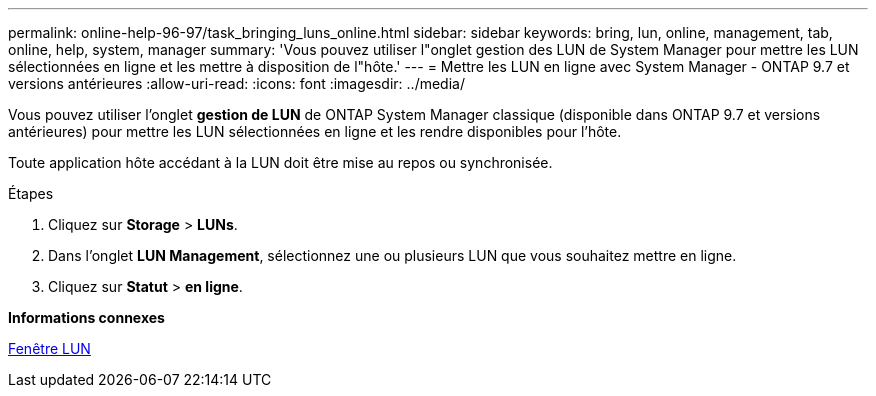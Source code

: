 ---
permalink: online-help-96-97/task_bringing_luns_online.html 
sidebar: sidebar 
keywords: bring, lun, online, management, tab, online, help, system, manager 
summary: 'Vous pouvez utiliser l"onglet gestion des LUN de System Manager pour mettre les LUN sélectionnées en ligne et les mettre à disposition de l"hôte.' 
---
= Mettre les LUN en ligne avec System Manager - ONTAP 9.7 et versions antérieures
:allow-uri-read: 
:icons: font
:imagesdir: ../media/


[role="lead"]
Vous pouvez utiliser l'onglet *gestion de LUN* de ONTAP System Manager classique (disponible dans ONTAP 9.7 et versions antérieures) pour mettre les LUN sélectionnées en ligne et les rendre disponibles pour l'hôte.

Toute application hôte accédant à la LUN doit être mise au repos ou synchronisée.

.Étapes
. Cliquez sur *Storage* > *LUNs*.
. Dans l'onglet *LUN Management*, sélectionnez une ou plusieurs LUN que vous souhaitez mettre en ligne.
. Cliquez sur *Statut* > *en ligne*.


*Informations connexes*

xref:reference_luns_window.adoc[Fenêtre LUN]
